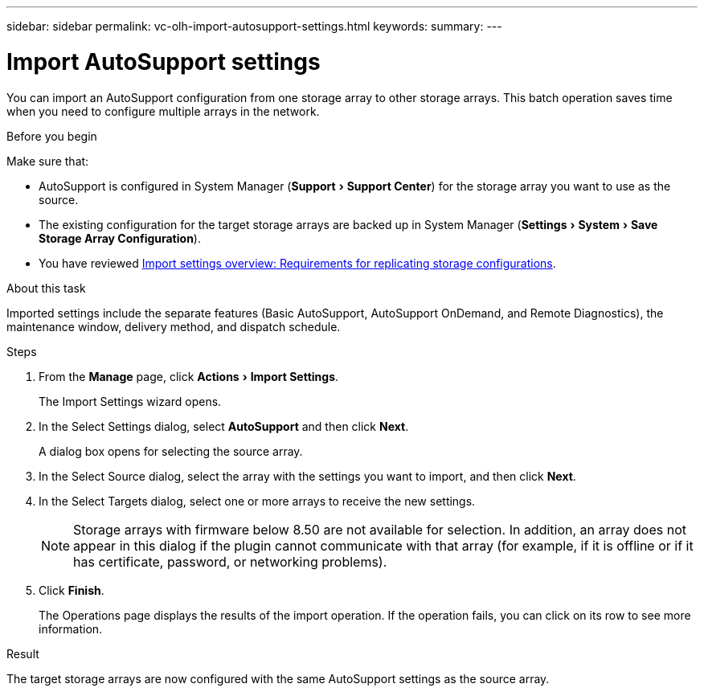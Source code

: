 ---
sidebar: sidebar
permalink: vc-olh-import-autosupport-settings.html
keywords:
summary:
---

= Import AutoSupport settings
:experimental:
:hardbreaks:
:nofooter:
:icons: font
:linkattrs:
:imagesdir: ./media/

[.lead]
You can import an AutoSupport configuration from one storage array to other storage arrays. This batch operation saves time when you need to configure multiple arrays in the network.

.Before you begin

Make sure that:

* AutoSupport is configured in System Manager (menu:Support[Support Center]) for the storage array you want to use as the source.
* The existing configuration for the target storage arrays are backed up in System Manager (menu:Settings[System > Save Storage Array Configuration]).
* You have reviewed link:vc-olh-import-settings-overview.html[Import settings overview: Requirements for replicating storage configurations].

.About this task

Imported settings include the separate features (Basic AutoSupport, AutoSupport OnDemand, and Remote Diagnostics), the maintenance window, delivery method, and dispatch schedule.

.Steps

. From the *Manage* page, click menu:Actions[Import Settings].
+
The Import Settings wizard opens.

. In the Select Settings dialog, select *AutoSupport* and then click *Next*.
+
A dialog box opens for selecting the source array.

. In the Select Source dialog, select the array with the settings you want to import, and then click *Next*.
. In the Select Targets dialog, select one or more arrays to receive the new settings.
+
[NOTE]
Storage arrays with firmware below 8.50 are not available for selection. In addition, an array does not appear in this dialog if the plugin cannot communicate with that array (for example, if it is offline or if it has certificate, password, or networking problems).

. Click *Finish*.
+
The Operations page displays the results of the import operation. If the operation fails, you can click on its row to see more information.

.Result

The target storage arrays are now configured with the same AutoSupport settings as the source array.
